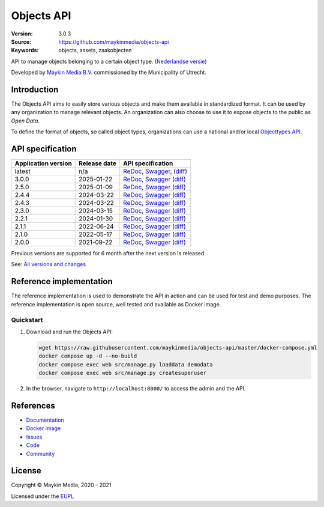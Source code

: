 ===========
Objects API
===========

:Version: 3.0.3
:Source: https://github.com/maykinmedia/objects-api
:Keywords: objects, assets, zaakobjecten

|docs|

API to manage objects belonging to a certain object type.
(`Nederlandse versie`_)

Developed by `Maykin Media B.V.`_ commissioned by the Municipality of Utrecht.


Introduction
============

The Objects API aims to easily store various objects and make them available in
standardized format. It can be used by any organization to manage
relevant objects. An organization can also choose to use it to
expose objects to the public as *Open Data*.

To define the format of objects, so called object types, organizations can use
a national and/or local `Objecttypes API`_.


API specification
=================

|lint-oas| |generate-sdks| |generate-postman-collection|

===================     ==============  =============================
Application version     Release date    API specification
===================     ==============  =============================
latest                  n/a             `ReDoc <https://redocly.github.io/redoc/?url=https://raw.githubusercontent.com/maykinmedia/objects-api/master/src/objects/api/v2/openapi.yaml>`_,
                                        `Swagger <https://petstore.swagger.io/?url=https://raw.githubusercontent.com/maykinmedia/objects-api/master/src/objects/api/v2/openapi.yaml>`_,
                                        (`diff <https://github.com/maykinmedia/objects-api/compare/3.0.0..master>`_)
3.0.0                   2025-01-22      `ReDoc <https://redocly.github.io/redoc/?url=https://raw.githubusercontent.com/maykinmedia/objects-api/3.0.0/src/objects/api/v2/openapi.yaml>`_,
                                        `Swagger <https://petstore.swagger.io/?url=https://raw.githubusercontent.com/maykinmedia/objects-api/3.0.0/src/objects/api/v2/openapi.yaml>`_
                                        (`diff <https://github.com/maykinmedia/objects-api/compare/2.5.0..3.0.0>`_)
2.5.0                   2025-01-09      `ReDoc <https://redocly.github.io/redoc/?url=https://raw.githubusercontent.com/maykinmedia/objects-api/2.5.0/src/objects/api/v2/openapi.yaml>`_,
                                        `Swagger <https://petstore.swagger.io/?url=https://raw.githubusercontent.com/maykinmedia/objects-api/2.5.0/src/objects/api/v2/openapi.yaml>`_
                                        (`diff <https://github.com/maykinmedia/objects-api/compare/2.4.4..2.5.0>`_)
2.4.4                   2024-03-22      `ReDoc <https://redocly.github.io/redoc/?url=https://raw.githubusercontent.com/maykinmedia/objects-api/2.4.4/src/objects/api/v2/openapi.yaml>`_,
                                        `Swagger <https://petstore.swagger.io/?url=https://raw.githubusercontent.com/maykinmedia/objects-api/2.4.4/src/objects/api/v2/openapi.yaml>`_
                                        (`diff <https://github.com/maykinmedia/objects-api/compare/2.4.3..2.4.4>`_)
2.4.3                   2024-03-22      `ReDoc <https://redocly.github.io/redoc/?url=https://raw.githubusercontent.com/maykinmedia/objects-api/2.4.3/src/objects/api/v2/openapi.yaml>`_,
                                        `Swagger <https://petstore.swagger.io/?url=https://raw.githubusercontent.com/maykinmedia/objects-api/2.4.3/src/objects/api/v2/openapi.yaml>`_
                                        (`diff <https://github.com/maykinmedia/objects-api/compare/2.3.0..2.4.3>`_)
2.3.0                   2024-03-15      `ReDoc <https://redocly.github.io/redoc/?url=https://raw.githubusercontent.com/maykinmedia/objects-api/2.3.0/src/objects/api/v2/openapi.yaml>`_,
                                        `Swagger <https://petstore.swagger.io/?url=https://raw.githubusercontent.com/maykinmedia/objects-api/2.3.0/src/objects/api/v2/openapi.yaml>`_
                                        (`diff <https://github.com/maykinmedia/objects-api/compare/2.2.1..2.3.0#diff-b9c28fec6c3f3fa5cff870d24601d6ab7027520f3b084cc767aefd258cb8c40a>`_)
2.2.1                   2024-01-30      `ReDoc <https://redocly.github.io/redoc/?url=https://raw.githubusercontent.com/maykinmedia/objects-api/2.2.1/src/objects/api/v2/openapi.yaml>`_,
                                        `Swagger <https://petstore.swagger.io/?url=https://raw.githubusercontent.com/maykinmedia/objects-api/2.2.1/src/objects/api/v2/openapi.yaml>`_
                                        (`diff <https://github.com/maykinmedia/objects-api/compare/2.1.1..2.2.1#diff-b9c28fec6c3f3fa5cff870d24601d6ab7027520f3b084cc767aefd258cb8c40a>`_)
2.1.1                   2022-06-24      `ReDoc <https://redocly.github.io/redoc/?url=https://raw.githubusercontent.com/maykinmedia/objects-api/2.1.1/src/objects/api/v2/openapi.yaml>`_,
                                        `Swagger <https://petstore.swagger.io/?url=https://raw.githubusercontent.com/maykinmedia/objects-api/2.1.1/src/objects/api/v2/openapi.yaml>`_
                                        (`diff <https://github.com/maykinmedia/objects-api/compare/2.1.0..2.1.1#diff-b9c28fec6c3f3fa5cff870d24601d6ab7027520f3b084cc767aefd258cb8c40a>`_)
2.1.0                   2022-05-17      `ReDoc <https://redocly.github.io/redoc/?url=https://raw.githubusercontent.com/maykinmedia/objects-api/2.1.0/src/objects/api/v2/openapi.yaml>`_,
                                        `Swagger <https://petstore.swagger.io/?url=https://raw.githubusercontent.com/maykinmedia/objects-api/2.1.0/src/objects/api/v2/openapi.yaml>`_
                                        (`diff <https://github.com/maykinmedia/objects-api/compare/2.0.0..2.1.0#diff-b9c28fec6c3f3fa5cff870d24601d6ab7027520f3b084cc767aefd258cb8c40a>`_)
2.0.0                   2021-09-22      `ReDoc <https://redocly.github.io/redoc/?url=https://raw.githubusercontent.com/maykinmedia/objects-api/2.0.0/src/objects/api/v2/openapi.yaml>`_,
                                        `Swagger <https://petstore.swagger.io/?url=https://raw.githubusercontent.com/maykinmedia/objects-api/2.0.0/src/objects/api/v2/openapi.yaml>`_
                                        (`diff <https://github.com/maykinmedia/objects-api/compare/1.2.0..2.0.0#diff-b9c28fec6c3f3fa5cff870d24601d6ab7027520f3b084cc767aefd258cb8c40a>`_)
===================     ==============  =============================

Previous versions are supported for 6 month after the next version is released.

See: `All versions and changes <https://github.com/maykinmedia/objects-api/blob/master/CHANGELOG.rst>`_


Reference implementation
========================

|build-status| |coverage| |black| |docker| |python-versions|

The reference implementation is used to demonstrate the API in action and can
be used for test and demo purposes. The reference implementation is open source,
well tested and available as Docker image.

Quickstart
----------

1. Download and run the Objects API:

   .. code:: bash

      wget https://raw.githubusercontent.com/maykinmedia/objects-api/master/docker-compose.yml
      docker compose up -d --no-build
      docker compose exec web src/manage.py loaddata demodata
      docker compose exec web src/manage.py createsuperuser

2. In the browser, navigate to ``http://localhost:8000/`` to access the admin
   and the API.


References
==========

* `Documentation <https://objects-and-objecttypes-api.readthedocs.io/>`_
* `Docker image <https://hub.docker.com/r/maykinmedia/objects-api>`_
* `Issues <https://github.com/maykinmedia/objects-api/issues>`_
* `Code <https://github.com/maykinmedia/objects-api>`_
* `Community <https://commonground.nl/groups/view/54477963/objecten-en-objecttypen-api>`_


License
=======

Copyright © Maykin Media, 2020 - 2021

Licensed under the EUPL_


.. _`Nederlandse versie`: README.NL.rst

.. _`Maykin Media B.V.`: https://www.maykinmedia.nl

.. _`Objecttypes API`: https://github.com/maykinmedia/objecttypes-api

.. _`EUPL`: LICENSE.md

.. |build-status| image:: https://github.com/maykinmedia/objects-api/workflows/ci/badge.svg?branch=master
    :alt: Build status
    :target: https://github.com/maykinmedia/objects-api/actions?query=workflow%3Aci

.. |docs| image:: https://readthedocs.org/projects/objects-and-objecttypes-api/badge/?version=latest
    :target: https://objects-and-objecttypes-api.readthedocs.io/
    :alt: Documentation Status

.. |coverage| image:: https://codecov.io/github/maykinmedia/objects-api/branch/master/graphs/badge.svg?branch=master
    :alt: Coverage
    :target: https://codecov.io/gh/maykinmedia/objects-api

.. |black| image:: https://img.shields.io/badge/code%20style-black-000000.svg
    :alt: Code style
    :target: https://github.com/psf/black

.. |docker| image:: https://images.microbadger.com/badges/image/maykinmedia/objects-api.svg
    :alt: Docker image
    :target: https://hub.docker.com/r/maykinmedia/objects-api

.. |python-versions| image:: https://img.shields.io/badge/python-3.7%2B-blue.svg
    :alt: Supported Python version

.. |lint-oas| image:: https://github.com/maykinmedia/objects-api/workflows/lint-oas/badge.svg
    :alt: Lint OAS
    :target: https://github.com/maykinmedia/objects-api/actions?query=workflow%3Alint-oas

.. |generate-sdks| image:: https://github.com/maykinmedia/objects-api/workflows/generate-sdks/badge.svg
    :alt: Generate SDKs
    :target: https://github.com/maykinmedia/objects-api/actions?query=workflow%3Agenerate-sdks

.. |generate-postman-collection| image:: https://github.com/maykinmedia/objects-api/workflows/generate-postman-collection/badge.svg
    :alt: Generate Postman collection
    :target: https://github.com/maykinmedia/objects-api/actions?query=workflow%3Agenerate-postman-collection
